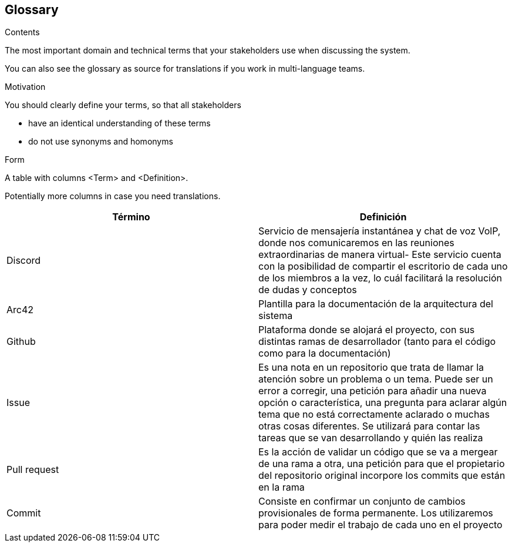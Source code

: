 [[section-glossary]]
== Glossary



[role="arc42help"]
****
.Contents
The most important domain and technical terms that your stakeholders use when discussing the system.

You can also see the glossary as source for translations if you work in multi-language teams.

.Motivation
You should clearly define your terms, so that all stakeholders

* have an identical understanding of these terms
* do not use synonyms and homonyms

.Form
A table with columns <Term> and <Definition>.

Potentially more columns in case you need translations.

****

[options="header"]
|===
| Término      | Definición
| Discord     | Servicio de mensajería instantánea y chat de voz VolP, donde nos comunicaremos en las reuniones extraordinarias de manera virtual- Este servicio cuenta con la posibilidad de compartir el escritorio de cada uno de los miembros a la vez,
lo cuál facilitará la resolución de dudas y conceptos
| Arc42     | Plantilla para la documentación de la arquitectura del sistema
| Github    | Plataforma donde se alojará el proyecto, con sus distintas ramas de desarrollador (tanto para el código como para la documentación)
| Issue     | Es una nota en un repositorio que trata de llamar la atención sobre un problema o un tema. Puede ser un error a corregir, una petición para añadir una nueva opción o característica, una pregunta para aclarar algún tema que no está correctamente aclarado o muchas otras cosas diferentes. Se utilizará para contar las tareas que se van desarrollando y quién las realiza
| Pull request     | Es la acción de validar un código que se va a mergear de una rama a otra, una petición para que el propietario del repositorio original incorpore los commits que están en la rama
| Commit    | Consiste en confirmar un conjunto de cambios provisionales de forma permanente. Los utilizaremos para poder medir el trabajo de cada uno en el proyecto
|===
